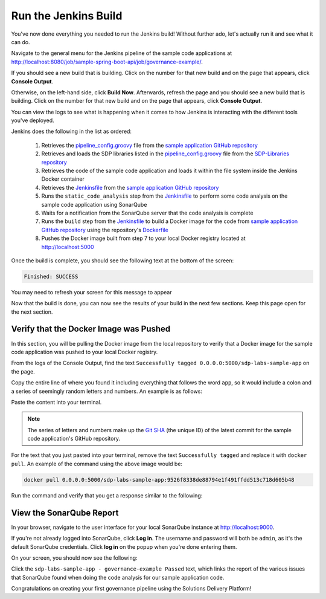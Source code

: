 .. _Run Jenkins Build:

---------------------
Run the Jenkins Build
---------------------

You've now done everything you needed to run the Jenkins build! Without further ado, let's actually run it and see what it
can do.

Navigate to the general menu for the Jenkins pipeline of the sample code applications at http://localhost:8080/job/sample-spring-boot-api/job/governance-example/.

If you should see a new build that is building. Click
on the number for that new build and on the page that appears, click **Console Output**.

Otherwise, on the left-hand side, click **Build Now**. Afterwards, refresh the page and you should see a new build that is building. Click
on the number for that new build and on the page that appears, click **Console Output**.

You can view the logs to see what is happening when it comes to how Jenkins is interacting with the different tools you've deployed.

Jenkins does the following in the list as ordered:

    1. Retrieves the `pipeline_config.groovy`_ file from the `sample application GitHub repository`_
    2. Retrieves and loads the SDP libraries listed in the `pipeline_config.groovy`_ file from the `SDP-Libraries repository`_
    3. Retrieves the code of the sample code application and loads it within the file system inside the Jenkins Docker container
    4. Retrieves the `Jenkinsfile`_ from the `sample application GitHub repository`_
    5. Runs the ``static_code_analysis`` step from the `Jenkinsfile`_ to perform some code analysis on the sample code application using SonarQube
    6. Waits for a notification from the SonarQube server that the code analysis is complete
    7. Runs the ``build`` step from the `Jenkinsfile`_ to build a Docker image for the code from `sample application GitHub repository`_ using the repository's `Dockerfile`_
    8. Pushes the Docker image built from step 7 to your local Docker registry located at http://localhost:5000

.. _pipeline_config.groovy: https://github.com/boozallen/sdp-labs-sample-app/blob/master/pipeline_config.groovy

.. _sample application GitHub repository: https://github.com/boozallen/sdp-labs-sample-app.git

.. _SDP-Libraries repository: https://github.com/boozallen/sdp-libraries

.. _Jenkinsfile: https://github.com/boozallen/sdp-labs-sample-app/blob/master/Jenkinsfile

.. _Dockerfile: https://github.com/boozallen/sdp-labs-sample-app/blob/master/Dockerfile


Once the build is complete, you should see the following text at the bottom of the screen:

.. code-block:: bash

    Finished: SUCCESS

You may need to refresh your screen for this message to appear

Now that the build is done, you can now see the results of your build in the next few sections. Keep this page open for the next section.

=======================================
Verify that the Docker Image was Pushed
=======================================

In this section, you will be pulling the Docker image from the local repository to verify that a Docker image for the sample code application
was pushed to your local Docker registry.

From the logs of the Console Output, find the text ``Successfully tagged 0.0.0.0:5000/sdp-labs-sample-app`` on the page.

Copy the entire line of where you found it including everything that follows the word ``app``, so it would include a colon and a series of seemingly
random letters and numbers. An example is as follows:

.. image:: ../images/run-jenkins-build/docker_tag.png

Paste the content into your terminal. 

.. note:: 

    The series of letters and numbers make up the `Git SHA`_ (the unique ID) of the latest commit for the sample code application's GitHub repository. 

For the text that you just pasted into your terminal, remove the text ``Successfully tagged`` and replace it with ``docker pull``.
An example of the command using the above image would be:

.. code-block:: bash

    docker pull 0.0.0.0:5000/sdp-labs-sample-app:9526f8338de88794e1f491ffdd513c718d605b48

Run the command and verify that you get a response similar to the following:

.. image:: ../images/run-jenkins-build/docker_pull_response.png


.. _Git SHA: https://help.github.com/articles/github-glossary/

=========================
View the SonarQube Report
=========================

In your browser, navigate to the user interface for your local SonarQube instance at http://localhost:9000.

If you're not already logged into SonarQube, click **Log in**. The username and password will both be ``admin``, as it's the default 
SonarQube credentials. Click **log in** on the popup when you're done entering them.

On your screen, you should now see the following:

.. image:: ../images/run-jenkins-build/sonarqube-governance-example.png

Click the ``sdp-labs-sample-app - governance-example Passed`` text, which links the report of the various issues that SonarQube found when
doing the code analysis for our sample application code.


Congratulations on creating your first governance pipeline using the Solutions Delivery Platform!